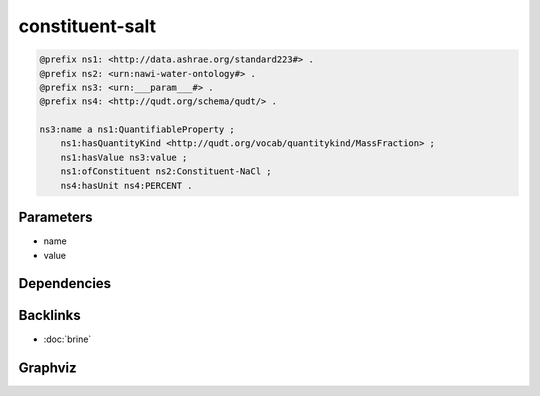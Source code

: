 
constituent-salt
################

.. code-block:: turtle

    @prefix ns1: <http://data.ashrae.org/standard223#> .
    @prefix ns2: <urn:nawi-water-ontology#> .
    @prefix ns3: <urn:___param___#> .
    @prefix ns4: <http://qudt.org/schema/qudt/> .
    
    ns3:name a ns1:QuantifiableProperty ;
        ns1:hasQuantityKind <http://qudt.org/vocab/quantitykind/MassFraction> ;
        ns1:hasValue ns3:value ;
        ns1:ofConstituent ns2:Constituent-NaCl ;
        ns4:hasUnit ns4:PERCENT .
    
    

Parameters
----------

- name
- value

Dependencies
------------



Backlinks
---------

- :doc:`brine`

Graphviz
--------

.. graphviz::

        digraph G {
    node [fontname="DejaVu Sans"];
    node0 -> node1 [color=BLACK, label=< <font point-size='10' color='#336633'>rdf:type</font> >];
    node0 -> node2 [color=BLACK, label=< <font point-size='10' color='#336633'>ns1:hasValue</font> >];
    node0 -> node3 [color=BLACK, label=< <font point-size='10' color='#336633'>ns4:hasUnit</font> >];
    node0 -> node4 [color=BLACK, label=< <font point-size='10' color='#336633'>ns1:hasQuantityKind</font> >];
    node0 -> node5 [color=BLACK, label=< <font point-size='10' color='#336633'>ns1:ofConstituent</font> >];
    node0 [shape=none, color=black, label=< <table color='#666666' cellborder='0' cellspacing='0' border='1'><tr><td colspan='2' bgcolor='grey'><B>name</B></td></tr><tr><td href='urn:___param___#name' bgcolor='#eeeeee' colspan='2'><font point-size='10' color='#6666ff'>urn:___param___#name</font></td></tr></table> >];
    node1 [shape=none, color=black, label=< <table color='#666666' cellborder='0' cellspacing='0' border='1'><tr><td colspan='2' bgcolor='grey'><B>QuantifiableProperty</B></td></tr><tr><td href='http://data.ashrae.org/standard223#QuantifiableProperty' bgcolor='#eeeeee' colspan='2'><font point-size='10' color='#6666ff'>http://data.ashrae.org/standard223#QuantifiableProperty</font></td></tr></table> >];
    node2 [shape=none, color=black, label=< <table color='#666666' cellborder='0' cellspacing='0' border='1'><tr><td colspan='2' bgcolor='grey'><B>value</B></td></tr><tr><td href='urn:___param___#value' bgcolor='#eeeeee' colspan='2'><font point-size='10' color='#6666ff'>urn:___param___#value</font></td></tr></table> >];
    node3 [shape=none, color=black, label=< <table color='#666666' cellborder='0' cellspacing='0' border='1'><tr><td colspan='2' bgcolor='grey'><B>PERCENT</B></td></tr><tr><td href='http://qudt.org/schema/qudt/PERCENT' bgcolor='#eeeeee' colspan='2'><font point-size='10' color='#6666ff'>http://qudt.org/schema/qudt/PERCENT</font></td></tr></table> >];
    node4 [shape=none, color=black, label=< <table color='#666666' cellborder='0' cellspacing='0' border='1'><tr><td colspan='2' bgcolor='grey'><B>MassFraction</B></td></tr><tr><td href='http://qudt.org/vocab/quantitykind/MassFraction' bgcolor='#eeeeee' colspan='2'><font point-size='10' color='#6666ff'>http://qudt.org/vocab/quantitykind/MassFraction</font></td></tr></table> >];
    node5 [shape=none, color=black, label=< <table color='#666666' cellborder='0' cellspacing='0' border='1'><tr><td colspan='2' bgcolor='grey'><B>Constituent-NaCl</B></td></tr><tr><td href='urn:nawi-water-ontology#Constituent-NaCl' bgcolor='#eeeeee' colspan='2'><font point-size='10' color='#6666ff'>urn:nawi-water-ontology#Constituent-NaCl</font></td></tr></table> >];
    }
    

.. collapse:: Template With Inline Dependencies

    .. graphviz::

                digraph G {
        node [fontname="DejaVu Sans"];
        node0 -> node1 [color=BLACK, label=< <font point-size='10' color='#336633'>ns1:hasValue</font> >];
        node0 -> node2 [color=BLACK, label=< <font point-size='10' color='#336633'>ns2:hasUnit</font> >];
        node0 -> node3 [color=BLACK, label=< <font point-size='10' color='#336633'>rdf:type</font> >];
        node0 -> node4 [color=BLACK, label=< <font point-size='10' color='#336633'>ns1:hasQuantityKind</font> >];
        node0 -> node5 [color=BLACK, label=< <font point-size='10' color='#336633'>ns1:ofConstituent</font> >];
        node0 [shape=none, color=black, label=< <table color='#666666' cellborder='0' cellspacing='0' border='1'><tr><td colspan='2' bgcolor='grey'><B>name</B></td></tr><tr><td href='urn:___param___#name' bgcolor='#eeeeee' colspan='2'><font point-size='10' color='#6666ff'>urn:___param___#name</font></td></tr></table> >];
        node1 [shape=none, color=black, label=< <table color='#666666' cellborder='0' cellspacing='0' border='1'><tr><td colspan='2' bgcolor='grey'><B>value</B></td></tr><tr><td href='urn:___param___#value' bgcolor='#eeeeee' colspan='2'><font point-size='10' color='#6666ff'>urn:___param___#value</font></td></tr></table> >];
        node2 [shape=none, color=black, label=< <table color='#666666' cellborder='0' cellspacing='0' border='1'><tr><td colspan='2' bgcolor='grey'><B>PERCENT</B></td></tr><tr><td href='http://qudt.org/schema/qudt/PERCENT' bgcolor='#eeeeee' colspan='2'><font point-size='10' color='#6666ff'>http://qudt.org/schema/qudt/PERCENT</font></td></tr></table> >];
        node3 [shape=none, color=black, label=< <table color='#666666' cellborder='0' cellspacing='0' border='1'><tr><td colspan='2' bgcolor='grey'><B>QuantifiableProperty</B></td></tr><tr><td href='http://data.ashrae.org/standard223#QuantifiableProperty' bgcolor='#eeeeee' colspan='2'><font point-size='10' color='#6666ff'>http://data.ashrae.org/standard223#QuantifiableProperty</font></td></tr></table> >];
        node4 [shape=none, color=black, label=< <table color='#666666' cellborder='0' cellspacing='0' border='1'><tr><td colspan='2' bgcolor='grey'><B>MassFraction</B></td></tr><tr><td href='http://qudt.org/vocab/quantitykind/MassFraction' bgcolor='#eeeeee' colspan='2'><font point-size='10' color='#6666ff'>http://qudt.org/vocab/quantitykind/MassFraction</font></td></tr></table> >];
        node5 [shape=none, color=black, label=< <table color='#666666' cellborder='0' cellspacing='0' border='1'><tr><td colspan='2' bgcolor='grey'><B>Constituent-NaCl</B></td></tr><tr><td href='urn:nawi-water-ontology#Constituent-NaCl' bgcolor='#eeeeee' colspan='2'><font point-size='10' color='#6666ff'>urn:nawi-water-ontology#Constituent-NaCl</font></td></tr></table> >];
        }
        
